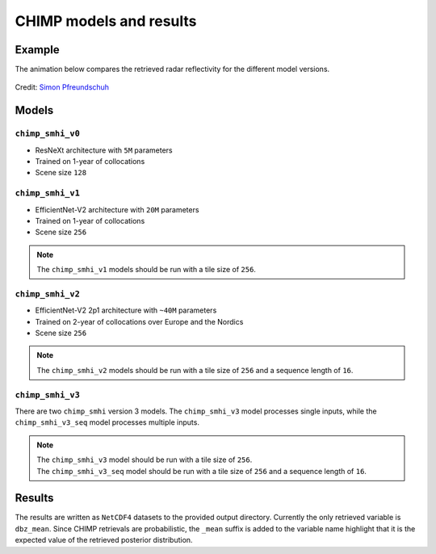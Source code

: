 CHIMP models and results
========================

Example
-------

The animation below compares the retrieved radar reflectivity for the different model versions.

.. figure:: https://github.com/user-attachments/assets/d96ef894-fc82-4640-a4c8-bbd2b359cd4d
  :alt: comparison of the retrieved radar reflectivity for the different model versions
  :align: center
  
  Credit: `Simon Pfreundschuh <https://github.com/simonpf>`_


Models
------

``chimp_smhi_v0``
+++++++++++++++++

- ResNeXt architecture with ``5M`` parameters
- Trained on 1-year of collocations
- Scene size ``128``


``chimp_smhi_v1``
+++++++++++++++++

- EfficientNet-V2 architecture with ``20M`` parameters
- Trained on 1-year of collocations
- Scene size ``256``

.. note::
    The ``chimp_smhi_v1``  models should be run with a tile size of ``256``.


``chimp_smhi_v2``
+++++++++++++++++

- EfficientNet-V2 2p1 architecture with ``~40M`` parameters
- Trained on 2-year of collocations over Europe and the Nordics
- Scene size ``256``

.. note::
    The ``chimp_smhi_v2``  models should be run with a tile size of ``256`` and a sequence length of ``16``.


``chimp_smhi_v3``
+++++++++++++++++

There are two ``chimp_smhi`` version 3 models. The ``chimp_smhi_v3`` model processes single inputs, while the
``chimp_smhi_v3_seq`` model processes multiple inputs.

.. note::
    | The ``chimp_smhi_v3``  model should be run with a tile size of ``256``.
    | The ``chimp_smhi_v3_seq``  model should be run with a tile size of ``256`` and a sequence length of ``16``.


Results
--------

The results are written as ``NetCDF4`` datasets to the provided output directory.
Currently the only retrieved variable is ``dbz_mean``. Since CHIMP retrievals are probabilistic, the ``_mean``
suffix is added to the variable name highlight that it is the expected value of the retrieved posterior distribution.
